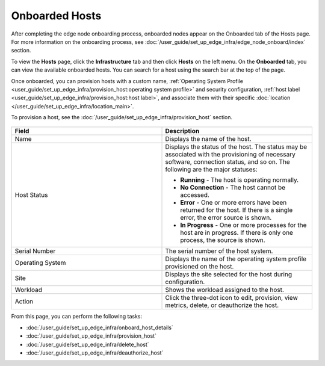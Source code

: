 Onboarded Hosts
====================================================================

After completing the edge node onboarding process, onboarded nodes appear on
the Onboarded tab of the Hosts page. For more information on the onboarding process, see
:doc:`/user_guide/set_up_edge_infra/edge_node_onboard/index` section.

To view the **Hosts** page, click the **Infrastructure** tab and then
click **Hosts** on the left menu. On the **Onboarded** tab, you can
view the available onboarded hosts.
You can search for a host using the search bar at the top of the page.

Once onboarded, you can provision hosts with a custom name,
:ref:`Operating System Profile <user_guide/set_up_edge_infra/provision_host:operating system profile>`
and security configuration,
:ref:`host label <user_guide/set_up_edge_infra/provision_host:host label>`,
and associate them with their specific
:doc:`location </user_guide/set_up_edge_infra/location_main>`.

To provision a host, see the :doc:`/user_guide/set_up_edge_infra/provision_host` section.

.. figure:: images/onboarded_hosts.png
   :alt: Onboarded hosts

.. list-table::
   :widths: 20, 20
   :header-rows: 1

   * - Field
     - Description

   * - Name
     - Displays the name of the host.

   * - Host Status
     - Displays the status of the host. The status may be associated with the provisioning of necessary software, connection status, and so on. The following are the major statuses:

       * **Running** - The host is operating normally.
       * **No Connection** - The host cannot be accessed.
       * **Error** - One or more errors have been returned for the host.
         If there is a single error, the error source is shown.
       * **In Progress** - One or more processes for the host are in progress.
         If there is only one process, the source is shown.

   * - Serial Number
     - The serial number of the host system.

   * - Operating System
     - Displays the name of the operating system profile provisioned on
       the host.

   * - Site
     - Displays the site selected for the host during configuration.

   * - Workload
     - Shows the workload assigned to the host.

   * - Action
     - Click the three-dot icon to edit, provision, view metrics, delete, or deauthorize the host.

From this page, you can perform the following tasks:

* :doc:`/user_guide/set_up_edge_infra/onboard_host_details`
* :doc:`/user_guide/set_up_edge_infra/provision_host`
* :doc:`/user_guide/set_up_edge_infra/delete_host`
* :doc:`/user_guide/set_up_edge_infra/deauthorize_host`
